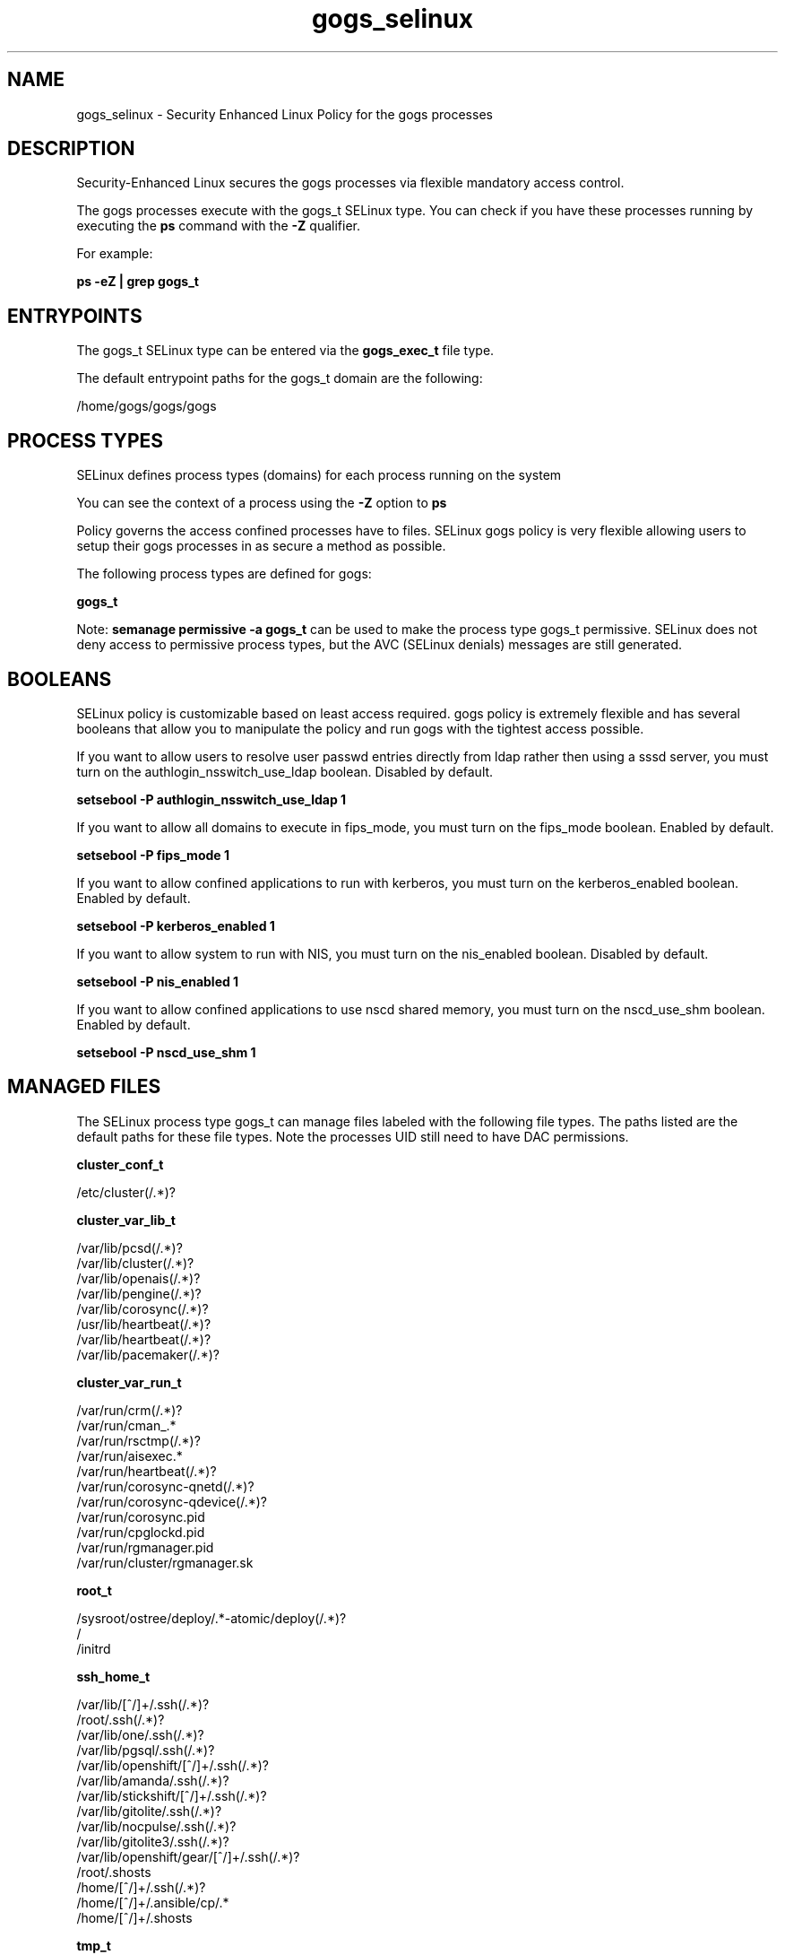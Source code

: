 .TH  "gogs_selinux"  "8"  "20-09-07" "gogs" "SELinux Policy gogs"
.SH "NAME"
gogs_selinux \- Security Enhanced Linux Policy for the gogs processes
.SH "DESCRIPTION"

Security-Enhanced Linux secures the gogs processes via flexible mandatory access control.

The gogs processes execute with the gogs_t SELinux type. You can check if you have these processes running by executing the \fBps\fP command with the \fB\-Z\fP qualifier.

For example:

.B ps -eZ | grep gogs_t


.SH "ENTRYPOINTS"

The gogs_t SELinux type can be entered via the \fBgogs_exec_t\fP file type.

The default entrypoint paths for the gogs_t domain are the following:

/home/gogs/gogs/gogs
.SH PROCESS TYPES
SELinux defines process types (domains) for each process running on the system
.PP
You can see the context of a process using the \fB\-Z\fP option to \fBps\bP
.PP
Policy governs the access confined processes have to files.
SELinux gogs policy is very flexible allowing users to setup their gogs processes in as secure a method as possible.
.PP
The following process types are defined for gogs:

.EX
.B gogs_t
.EE
.PP
Note:
.B semanage permissive -a gogs_t
can be used to make the process type gogs_t permissive. SELinux does not deny access to permissive process types, but the AVC (SELinux denials) messages are still generated.

.SH BOOLEANS
SELinux policy is customizable based on least access required.  gogs policy is extremely flexible and has several booleans that allow you to manipulate the policy and run gogs with the tightest access possible.


.PP
If you want to allow users to resolve user passwd entries directly from ldap rather then using a sssd server, you must turn on the authlogin_nsswitch_use_ldap boolean. Disabled by default.

.EX
.B setsebool -P authlogin_nsswitch_use_ldap 1

.EE

.PP
If you want to allow all domains to execute in fips_mode, you must turn on the fips_mode boolean. Enabled by default.

.EX
.B setsebool -P fips_mode 1

.EE

.PP
If you want to allow confined applications to run with kerberos, you must turn on the kerberos_enabled boolean. Enabled by default.

.EX
.B setsebool -P kerberos_enabled 1

.EE

.PP
If you want to allow system to run with NIS, you must turn on the nis_enabled boolean. Disabled by default.

.EX
.B setsebool -P nis_enabled 1

.EE

.PP
If you want to allow confined applications to use nscd shared memory, you must turn on the nscd_use_shm boolean. Enabled by default.

.EX
.B setsebool -P nscd_use_shm 1

.EE

.SH "MANAGED FILES"

The SELinux process type gogs_t can manage files labeled with the following file types.  The paths listed are the default paths for these file types.  Note the processes UID still need to have DAC permissions.

.br
.B cluster_conf_t

	/etc/cluster(/.*)?
.br

.br
.B cluster_var_lib_t

	/var/lib/pcsd(/.*)?
.br
	/var/lib/cluster(/.*)?
.br
	/var/lib/openais(/.*)?
.br
	/var/lib/pengine(/.*)?
.br
	/var/lib/corosync(/.*)?
.br
	/usr/lib/heartbeat(/.*)?
.br
	/var/lib/heartbeat(/.*)?
.br
	/var/lib/pacemaker(/.*)?
.br

.br
.B cluster_var_run_t

	/var/run/crm(/.*)?
.br
	/var/run/cman_.*
.br
	/var/run/rsctmp(/.*)?
.br
	/var/run/aisexec.*
.br
	/var/run/heartbeat(/.*)?
.br
	/var/run/corosync-qnetd(/.*)?
.br
	/var/run/corosync-qdevice(/.*)?
.br
	/var/run/corosync\.pid
.br
	/var/run/cpglockd\.pid
.br
	/var/run/rgmanager\.pid
.br
	/var/run/cluster/rgmanager\.sk
.br

.br
.B root_t

	/sysroot/ostree/deploy/.*-atomic/deploy(/.*)?
.br
	/
.br
	/initrd
.br

.br
.B ssh_home_t

	/var/lib/[^/]+/\.ssh(/.*)?
.br
	/root/\.ssh(/.*)?
.br
	/var/lib/one/\.ssh(/.*)?
.br
	/var/lib/pgsql/\.ssh(/.*)?
.br
	/var/lib/openshift/[^/]+/\.ssh(/.*)?
.br
	/var/lib/amanda/\.ssh(/.*)?
.br
	/var/lib/stickshift/[^/]+/\.ssh(/.*)?
.br
	/var/lib/gitolite/\.ssh(/.*)?
.br
	/var/lib/nocpulse/\.ssh(/.*)?
.br
	/var/lib/gitolite3/\.ssh(/.*)?
.br
	/var/lib/openshift/gear/[^/]+/\.ssh(/.*)?
.br
	/root/\.shosts
.br
	/home/[^/]+/\.ssh(/.*)?
.br
	/home/[^/]+/\.ansible/cp/.*
.br
	/home/[^/]+/\.shosts
.br

.br
.B tmp_t

	/sandbox(/.*)?
.br
	/tmp
.br
	/usr/tmp
.br
	/var/tmp
.br
	/var/tmp
.br
	/tmp-inst
.br
	/var/tmp-inst
.br
	/var/tmp/vi\.recover
.br

.br
.B user_home_dir_t

	/home/[^/]+
.br
	/home/[^/]+
.br

.br
.B user_home_t

	/home/[^/]+/.+
.br

.SH FILE CONTEXTS
SELinux requires files to have an extended attribute to define the file type.
.PP
You can see the context of a file using the \fB\-Z\fP option to \fBls\bP
.PP
Policy governs the access confined processes have to these files.
SELinux gogs policy is very flexible allowing users to setup their gogs processes in as secure a method as possible.
.PP

.PP
.B STANDARD FILE CONTEXT

SELinux defines the file context types for the gogs, if you wanted to
store files with these types in a diffent paths, you need to execute the semanage command to sepecify alternate labeling and then use restorecon to put the labels on disk.

.B semanage fcontext -a -t gogs_conf_t '/srv/mygogs_content(/.*)?'
.br
.B restorecon -R -v /srv/mygogs_content

Note: SELinux often uses regular expressions to specify labels that match multiple files.

.I The following file types are defined for gogs:


.EX
.PP
.B gogs_conf_t
.EE

- Set files with the gogs_conf_t type, if you want to treat the files as gogs configuration data, usually stored under the /etc directory.


.EX
.PP
.B gogs_exec_t
.EE

- Set files with the gogs_exec_t type, if you want to transition an executable to the gogs_t domain.


.EX
.PP
.B gogs_home_t
.EE

- Set files with the gogs_home_t type, if you want to store gogs files in the users home directory.


.EX
.PP
.B gogs_log_t
.EE

- Set files with the gogs_log_t type, if you want to treat the data as gogs log data, usually stored under the /var/log directory.


.PP
Note: File context can be temporarily modified with the chcon command.  If you want to permanently change the file context you need to use the
.B semanage fcontext
command.  This will modify the SELinux labeling database.  You will need to use
.B restorecon
to apply the labels.

.SH "COMMANDS"
.B semanage fcontext
can also be used to manipulate default file context mappings.
.PP
.B semanage permissive
can also be used to manipulate whether or not a process type is permissive.
.PP
.B semanage module
can also be used to enable/disable/install/remove policy modules.

.B semanage boolean
can also be used to manipulate the booleans

.PP
.B system-config-selinux
is a GUI tool available to customize SELinux policy settings.

.SH AUTHOR
This manual page was auto-generated using
.B "sepolicy manpage".

.SH "SEE ALSO"
selinux(8), gogs(8), semanage(8), restorecon(8), chcon(1), sepolicy(8), setsebool(8)